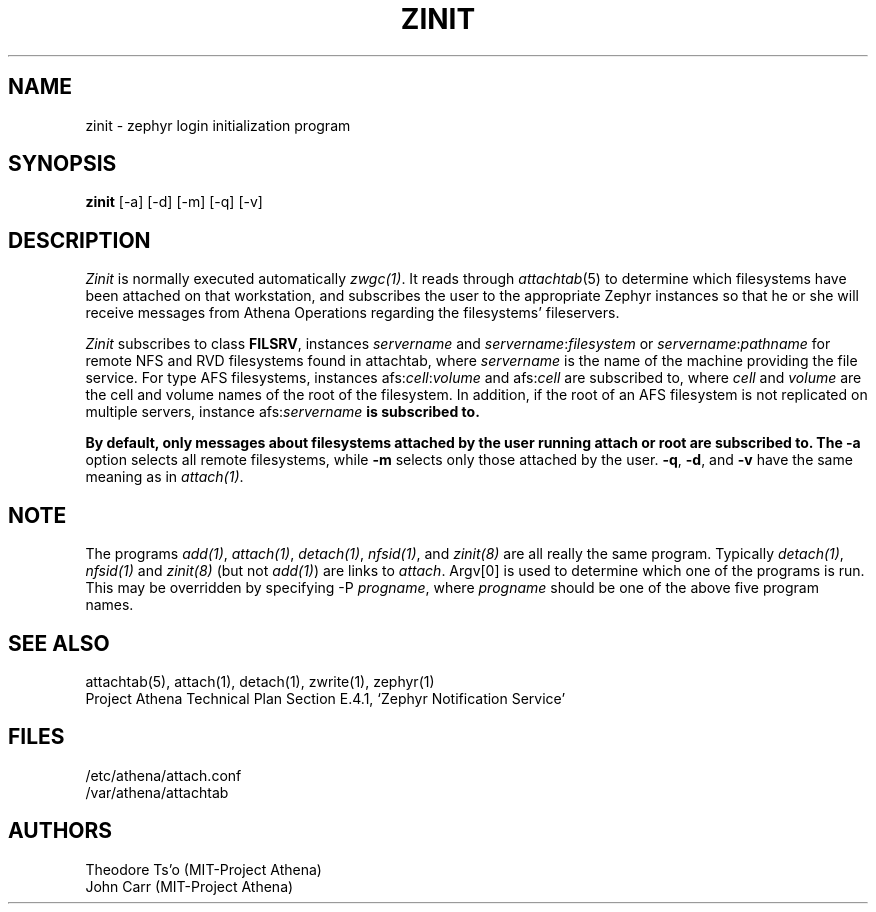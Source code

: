 .\"	$Source: /afs/dev.mit.edu/source/repository/athena/bin/attach/zinit.8,v $
.\"	$Author: cfields $
.\"	$Header: /afs/dev.mit.edu/source/repository/athena/bin/attach/zinit.8,v 1.7 1998-03-17 04:03:38 cfields Exp $
.\"
.\"
.TH ZINIT 8 "7 March 1998" "MIT Project Athena"
.ds ]W MIT Project Athena
.SH NAME
zinit \- zephyr login initialization program
.SH SYNOPSIS
.B zinit
[-a] [-d] [-m] [-q] [-v]
.SH DESCRIPTION
.I Zinit
is normally executed automatically \fIzwgc(1)\fR.  It reads through
\fIattachtab\fR(5) to determine which filesystems have been
attached on that workstation, and subscribes the user to the
appropriate Zephyr instances so that he or she will receive
messages from Athena Operations regarding the filesystems'
fileservers. 

\fIZinit\fR subscribes to class \fBFILSRV\fR, instances \fIservername\fR and
\fIservername\fR:\fIfilesystem\fR or \fIservername\fR:\fIpathname\fR for remote
NFS and RVD filesystems found in attachtab, where \fIservername\fR is the
name of the machine providing the file service.  For type AFS filesystems,
instances afs:\fIcell\fR:\fIvolume\fR and afs:\fIcell\fR are subscribed to,
where \fIcell\fR and \fIvolume\fR are the cell and volume names of the
root of the filesystem.  In addition, if the root of an AFS filesystem is
not replicated on multiple servers, instance afs:\fIservername\fB is
subscribed to.

By default, only messages about
filesystems attached by the user running attach or root are subscribed to.
The
.B \-a
option selects all remote filesystems, while
.B \-m
selects only those attached by the user.
.BR \-q ,
.BR \-d ,
and
.B  \-v
have the same meaning as in \fIattach(1)\fR.

.SH NOTE
The programs \fIadd(1)\fP, \fIattach(1)\fP, \fIdetach(1)\fP, \fInfsid(1)\fP,
and \fIzinit(8)\fP are all really the same program.  Typically
\fIdetach(1)\fP, \fInfsid(1)\fP and \fIzinit(8)\fP (but not \fIadd(1)\fP)
are links to \fIattach\fP.  Argv[0] is used to determine which one of the
programs is run.  This may be overridden by specifying -P
\fIprogname\fP, where \fIprogname\fP should be one of the above five
program names.

.SH SEE ALSO
attachtab(5), attach(1), detach(1), zwrite(1), zephyr(1)
.br
Project Athena Technical Plan Section E.4.1, `Zephyr Notification
Service'
.SH FILES
.nf
/etc/athena/attach.conf
/var/athena/attachtab
.fi
.SH AUTHORS
.PP
Theodore Ts'o (MIT-Project Athena)
.br
John Carr (MIT-Project Athena)

